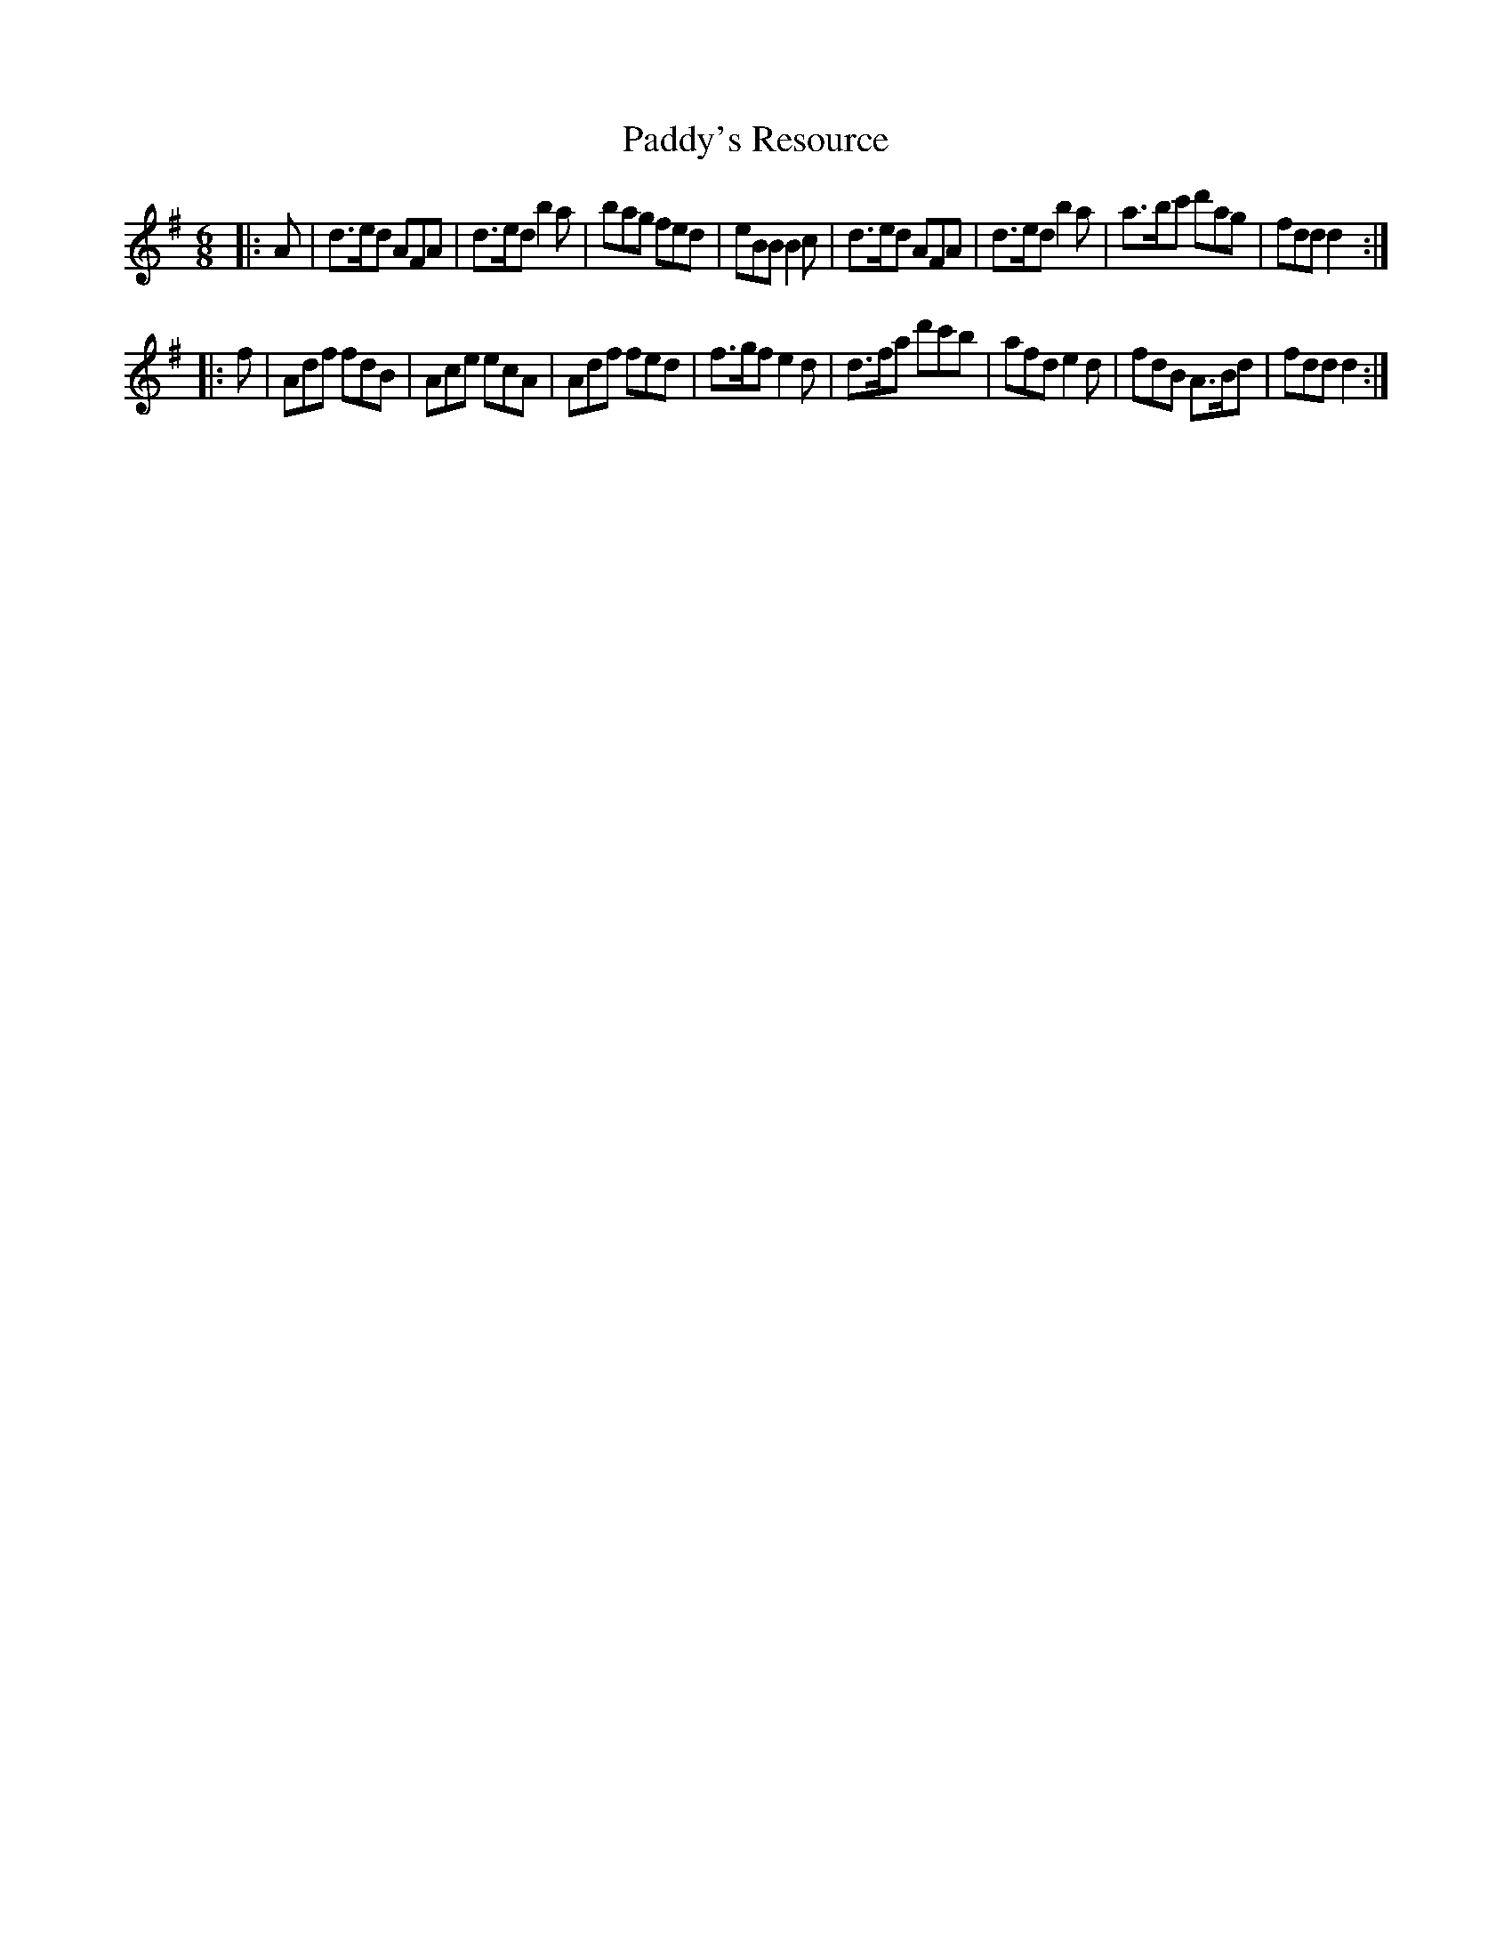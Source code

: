 X: 4
T: Paddy's Resource
R: jig 32
S: jasper:jasp.demon.co.uk tradtunes 2011-11-18
M: 6/8
L: 1/8
%Q: 1/4=180
K: G
|: A |\
d>ed AFA | d>ed b2a | bag fed | eBB B2c |\
d>ed AFA | d>ed b2a | a>bc' d'ag | fdd d2 :|
|: f |\
Adf fdB | Ace ecA | Adf fed | f>gf e2d |\
d>fa d'c'b | afd e2d | fdB A>Bd | fdd d2 :|
